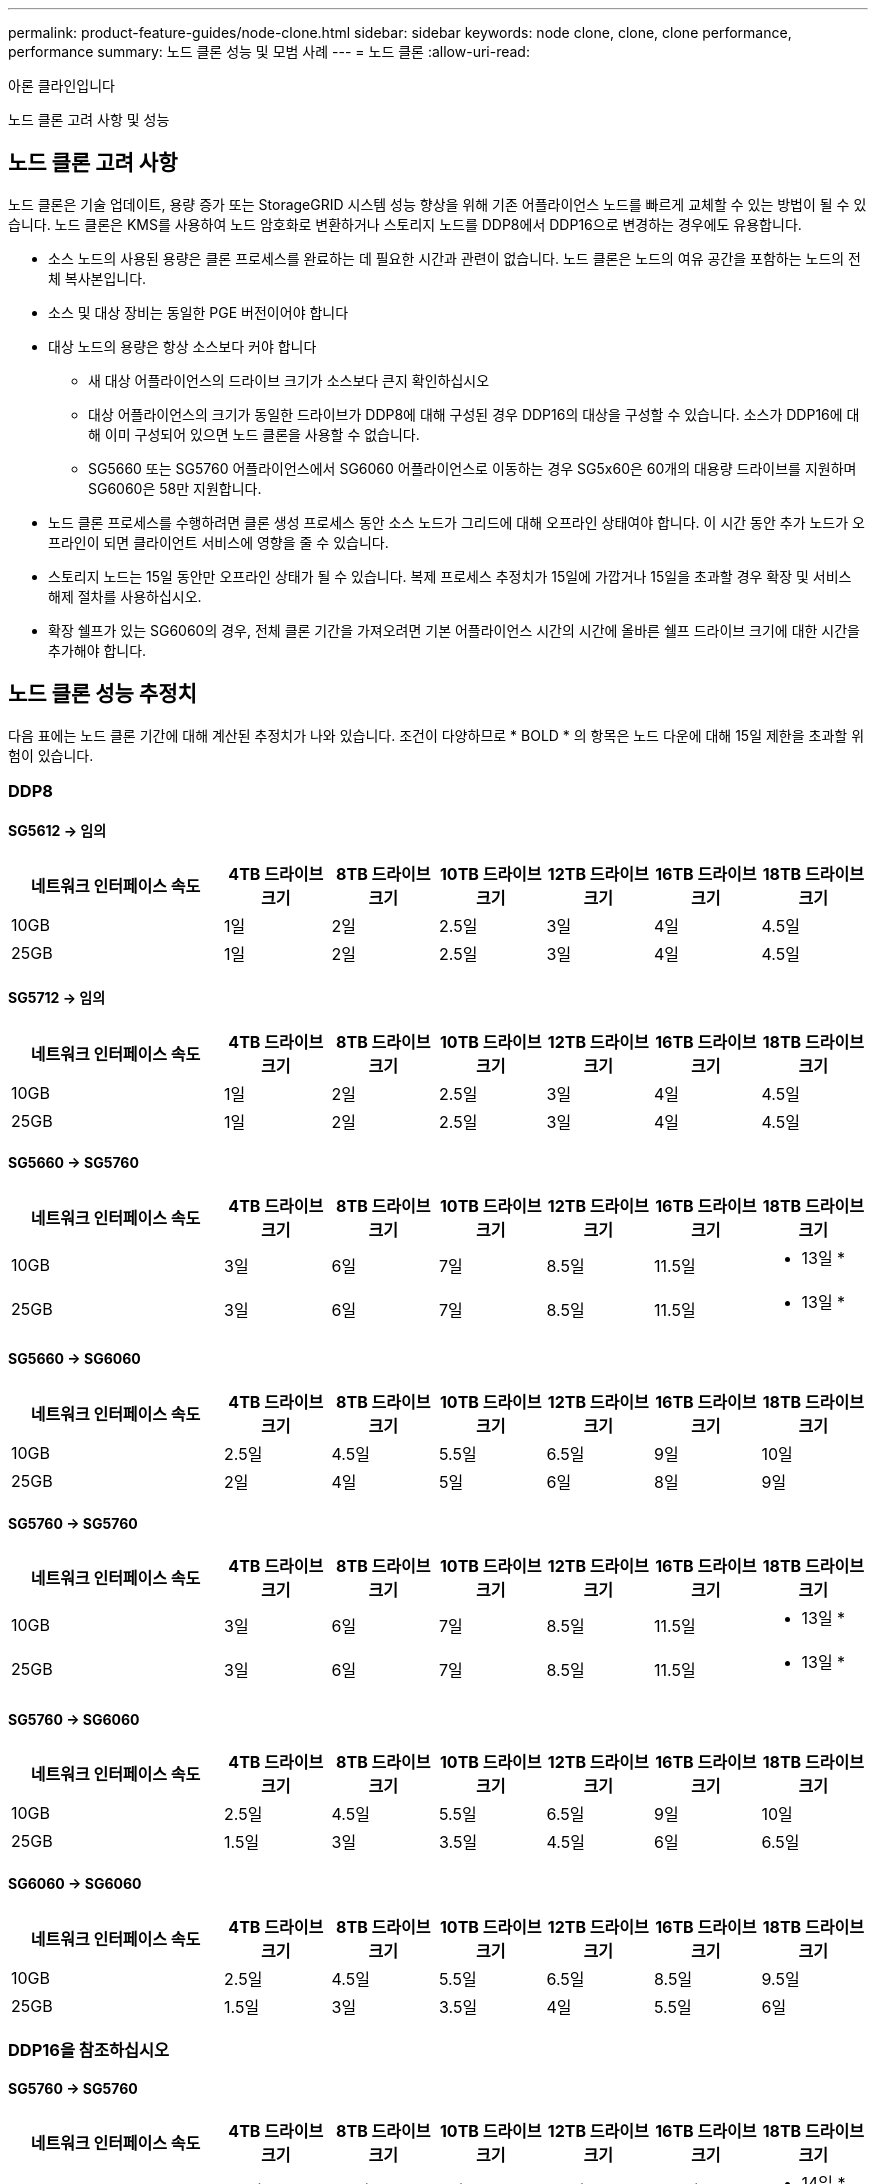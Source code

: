 ---
permalink: product-feature-guides/node-clone.html 
sidebar: sidebar 
keywords: node clone, clone, clone performance, performance 
summary: 노드 클론 성능 및 모범 사례 
---
= 노드 클론
:allow-uri-read: 


아론 클라인입니다

[role="lead"]
노드 클론 고려 사항 및 성능



== 노드 클론 고려 사항

노드 클론은 기술 업데이트, 용량 증가 또는 StorageGRID 시스템 성능 향상을 위해 기존 어플라이언스 노드를 빠르게 교체할 수 있는 방법이 될 수 있습니다. 노드 클론은 KMS를 사용하여 노드 암호화로 변환하거나 스토리지 노드를 DDP8에서 DDP16으로 변경하는 경우에도 유용합니다.

* 소스 노드의 사용된 용량은 클론 프로세스를 완료하는 데 필요한 시간과 관련이 없습니다. 노드 클론은 노드의 여유 공간을 포함하는 노드의 전체 복사본입니다.
* 소스 및 대상 장비는 동일한 PGE 버전이어야 합니다
* 대상 노드의 용량은 항상 소스보다 커야 합니다
+
** 새 대상 어플라이언스의 드라이브 크기가 소스보다 큰지 확인하십시오
** 대상 어플라이언스의 크기가 동일한 드라이브가 DDP8에 대해 구성된 경우 DDP16의 대상을 구성할 수 있습니다. 소스가 DDP16에 대해 이미 구성되어 있으면 노드 클론을 사용할 수 없습니다.
** SG5660 또는 SG5760 어플라이언스에서 SG6060 어플라이언스로 이동하는 경우 SG5x60은 60개의 대용량 드라이브를 지원하며 SG6060은 58만 지원합니다.


* 노드 클론 프로세스를 수행하려면 클론 생성 프로세스 동안 소스 노드가 그리드에 대해 오프라인 상태여야 합니다. 이 시간 동안 추가 노드가 오프라인이 되면 클라이언트 서비스에 영향을 줄 수 있습니다.
* 스토리지 노드는 15일 동안만 오프라인 상태가 될 수 있습니다. 복제 프로세스 추정치가 15일에 가깝거나 15일을 초과할 경우 확장 및 서비스 해제 절차를 사용하십시오.
* 확장 쉘프가 있는 SG6060의 경우, 전체 클론 기간을 가져오려면 기본 어플라이언스 시간의 시간에 올바른 쉘프 드라이브 크기에 대한 시간을 추가해야 합니다.




== 노드 클론 성능 추정치

다음 표에는 노드 클론 기간에 대해 계산된 추정치가 나와 있습니다. 조건이 다양하므로 * BOLD * 의 항목은 노드 다운에 대해 15일 제한을 초과할 위험이 있습니다.



=== DDP8



==== SG5612 -> 임의

[cols="2a,1a,1a,1a,1a,1a,1a"]
|===
| 네트워크 인터페이스 속도 | 4TB 드라이브 크기 | 8TB 드라이브 크기 | 10TB 드라이브 크기 | 12TB 드라이브 크기 | 16TB 드라이브 크기 | 18TB 드라이브 크기 


 a| 
10GB
 a| 
1일
 a| 
2일
 a| 
2.5일
 a| 
3일
 a| 
4일
 a| 
4.5일



 a| 
25GB
 a| 
1일
 a| 
2일
 a| 
2.5일
 a| 
3일
 a| 
4일
 a| 
4.5일

|===


==== SG5712 -> 임의

[cols="2a,1a,1a,1a,1a,1a,1a"]
|===
| 네트워크 인터페이스 속도 | 4TB 드라이브 크기 | 8TB 드라이브 크기 | 10TB 드라이브 크기 | 12TB 드라이브 크기 | 16TB 드라이브 크기 | 18TB 드라이브 크기 


 a| 
10GB
 a| 
1일
 a| 
2일
 a| 
2.5일
 a| 
3일
 a| 
4일
 a| 
4.5일



 a| 
25GB
 a| 
1일
 a| 
2일
 a| 
2.5일
 a| 
3일
 a| 
4일
 a| 
4.5일

|===


==== SG5660 -> SG5760

[cols="2a,1a,1a,1a,1a,1a,1a"]
|===
| 네트워크 인터페이스 속도 | 4TB 드라이브 크기 | 8TB 드라이브 크기 | 10TB 드라이브 크기 | 12TB 드라이브 크기 | 16TB 드라이브 크기 | 18TB 드라이브 크기 


 a| 
10GB
 a| 
3일
 a| 
6일
 a| 
7일
 a| 
8.5일
 a| 
11.5일
 a| 
* 13일 *



 a| 
25GB
 a| 
3일
 a| 
6일
 a| 
7일
 a| 
8.5일
 a| 
11.5일
 a| 
* 13일 *

|===


==== SG5660 -> SG6060

[cols="2a,1a,1a,1a,1a,1a,1a"]
|===
| 네트워크 인터페이스 속도 | 4TB 드라이브 크기 | 8TB 드라이브 크기 | 10TB 드라이브 크기 | 12TB 드라이브 크기 | 16TB 드라이브 크기 | 18TB 드라이브 크기 


 a| 
10GB
 a| 
2.5일
 a| 
4.5일
 a| 
5.5일
 a| 
6.5일
 a| 
9일
 a| 
10일



 a| 
25GB
 a| 
2일
 a| 
4일
 a| 
5일
 a| 
6일
 a| 
8일
 a| 
9일

|===


==== SG5760 -> SG5760

[cols="2a,1a,1a,1a,1a,1a,1a"]
|===
| 네트워크 인터페이스 속도 | 4TB 드라이브 크기 | 8TB 드라이브 크기 | 10TB 드라이브 크기 | 12TB 드라이브 크기 | 16TB 드라이브 크기 | 18TB 드라이브 크기 


 a| 
10GB
 a| 
3일
 a| 
6일
 a| 
7일
 a| 
8.5일
 a| 
11.5일
 a| 
* 13일 *



 a| 
25GB
 a| 
3일
 a| 
6일
 a| 
7일
 a| 
8.5일
 a| 
11.5일
 a| 
* 13일 *

|===


==== SG5760 -> SG6060

[cols="2a,1a,1a,1a,1a,1a,1a"]
|===
| 네트워크 인터페이스 속도 | 4TB 드라이브 크기 | 8TB 드라이브 크기 | 10TB 드라이브 크기 | 12TB 드라이브 크기 | 16TB 드라이브 크기 | 18TB 드라이브 크기 


 a| 
10GB
 a| 
2.5일
 a| 
4.5일
 a| 
5.5일
 a| 
6.5일
 a| 
9일
 a| 
10일



 a| 
25GB
 a| 
1.5일
 a| 
3일
 a| 
3.5일
 a| 
4.5일
 a| 
6일
 a| 
6.5일

|===


==== SG6060 -> SG6060

[cols="2a,1a,1a,1a,1a,1a,1a"]
|===
| 네트워크 인터페이스 속도 | 4TB 드라이브 크기 | 8TB 드라이브 크기 | 10TB 드라이브 크기 | 12TB 드라이브 크기 | 16TB 드라이브 크기 | 18TB 드라이브 크기 


 a| 
10GB
 a| 
2.5일
 a| 
4.5일
 a| 
5.5일
 a| 
6.5일
 a| 
8.5일
 a| 
9.5일



 a| 
25GB
 a| 
1.5일
 a| 
3일
 a| 
3.5일
 a| 
4일
 a| 
5.5일
 a| 
6일

|===


=== DDP16을 참조하십시오



==== SG5760 -> SG5760

[cols="2a,1a,1a,1a,1a,1a,1a"]
|===
| 네트워크 인터페이스 속도 | 4TB 드라이브 크기 | 8TB 드라이브 크기 | 10TB 드라이브 크기 | 12TB 드라이브 크기 | 16TB 드라이브 크기 | 18TB 드라이브 크기 


 a| 
10GB
 a| 
3.5일
 a| 
6.5일
 a| 
8일
 a| 
9.5일
 a| 
12.5일
 a| 
* 14일 *



 a| 
25GB
 a| 
3.5일
 a| 
6.5일
 a| 
8일
 a| 
9.5일
 a| 
12.5일
 a| 
* 14일 *

|===


==== SG5760 -> SG6060

[cols="2a,1a,1a,1a,1a,1a,1a"]
|===
| 네트워크 인터페이스 속도 | 4TB 드라이브 크기 | 8TB 드라이브 크기 | 10TB 드라이브 크기 | 12TB 드라이브 크기 | 16TB 드라이브 크기 | 18TB 드라이브 크기 


 a| 
10GB
 a| 
2.5일
 a| 
5일
 a| 
6일
 a| 
7.5일
 a| 
10일
 a| 
11일



 a| 
25GB
 a| 
2일
 a| 
3.5일
 a| 
4일
 a| 
5일
 a| 
6.5일
 a| 
7일

|===


==== SG6060 -> SG6060

[cols="2a,1a,1a,1a,1a,1a,1a"]
|===
| 네트워크 인터페이스 속도 | 4TB 드라이브 크기 | 8TB 드라이브 크기 | 10TB 드라이브 크기 | 12TB 드라이브 크기 | 16TB 드라이브 크기 | 18TB 드라이브 크기 


 a| 
10GB
 a| 
3.5일
 a| 
5일
 a| 
6일
 a| 
7일
 a| 
9.5일
 a| 
10.5일



 a| 
25GB
 a| 
2일
 a| 
3일
 a| 
4일
 a| 
4.5일
 a| 
6일
 a| 
7일

|===


==== 확장 쉘프(소스 어플라이언스의 각 쉘프에 대해 SG6060 위에 추가)

[cols="2a,1a,1a,1a,1a,1a,1a"]
|===
| 네트워크 인터페이스 속도 | 4TB 드라이브 크기 | 8TB 드라이브 크기 | 10TB 드라이브 크기 | 12TB 드라이브 크기 | 16TB 드라이브 크기 | 18TB 드라이브 크기 


 a| 
10GB
 a| 
3.5일
 a| 
5일
 a| 
6일
 a| 
7일
 a| 
9.5일
 a| 
10.5일



 a| 
25GB
 a| 
2일
 a| 
3일
 a| 
4일
 a| 
4.5일
 a| 
6일
 a| 
7일

|===